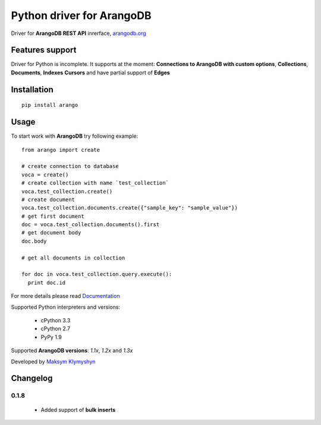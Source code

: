 Python driver for ArangoDB
--------------------------

Driver for **ArangoDB REST API** inrerface, `arangodb.org <http://arangodb.org>`_

.. image:: https://travis-ci.org/joymax/arango-python.png?branch=master


Features support
****************

Driver for Python is incomplete. It supports at the moment:
**Connections to ArangoDB with custom options**,
**Collections**, **Documents**, **Indexes** **Cursors**
and have partial support of **Edges**

Installation
************
::

  pip install arango


Usage
*****
To start work with **ArangoDB** try following example::

    from arango import create

    # create connection to database
    voca = create()
    # create collection with name `test_collection`
    voca.test_collection.create()
    # create document
    voca.test_collection.documents.create({"sample_key": "sample_value"})
    # get first document
    doc = voca.test_collection.documents().first
    # get document body
    doc.body

    # get all documents in collection

    for doc in voca.test_collection.query.execute():
      print doc.id

For more details please read `Documentation <http://arangodb-python-driver.readthedocs.org/en/latest/>`_


Supported Python interpreters and versions:

 - cPython 3.3
 - cPython 2.7
 - PyPy 1.9

Supported **ArangoDB versions**: *1.1x*, *1.2x* and *1.3x*

Developed by `Maksym Klymyshyn <http://ua.linkedin.com/in/klymyshyn>`_



Changelog
*********

0.1.8
~~~~~~

 * Added support of **bulk inserts**
